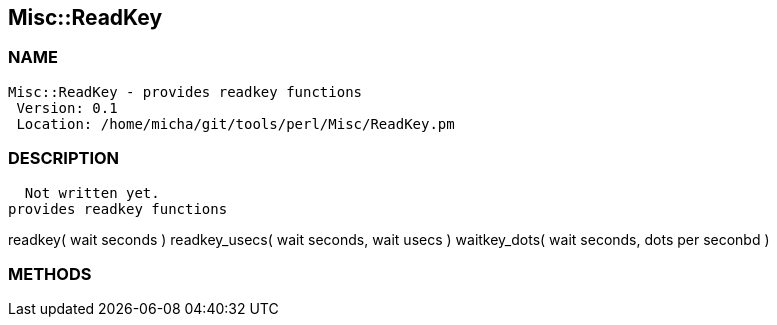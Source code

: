 

== Misc::ReadKey 

=== NAME
 Misc::ReadKey - provides readkey functions
  Version: 0.1 
  Location: /home/micha/git/tools/perl/Misc/ReadKey.pm


=== DESCRIPTION
  Not written yet.
provides readkey functions

readkey( wait seconds )
readkey_usecs( wait seconds, wait usecs )
waitkey_dots( wait seconds, dots per seconbd )


=== METHODS



